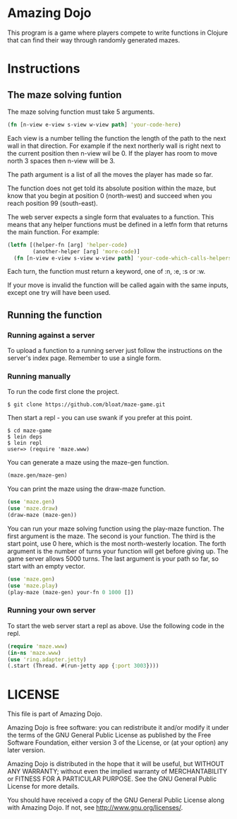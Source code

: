 * Amazing Dojo
This program is a game where players compete to write functions in
Clojure that can find their way through randomly generated mazes.
* Instructions
** The maze solving funtion
The maze solving function must take 5 arguments.
#+BEGIN_SRC clojure
  (fn [n-view e-view s-view w-view path] 'your-code-here)
#+END_SRC
Each view is a number telling the function the length of the path to
the next wall in that direction. For example if the next northerly
wall is right next to the current position then n-view wil be 0. If
the player has room to move north 3 spaces then n-view will be 3.

The path argument is a list of all the moves the player has made so far.

The function does not get told its absolute position within the maze,
but know that you begin at position 0 (north-west) and succeed when
you reach position 99 (south-east).

The web server expects a single form that evaluates to a
function. This means that any helper functions must be defined in a
letfn form that returns the main function. For example:
#+BEGIN_SRC clojure
  (letfn [(helper-fn [arg] 'helper-code)
          (another-helper [arg] 'more-code)]
    (fn [n-view e-view s-view w-view path] 'your-code-which-calls-helpers))
#+END_SRC

Each turn, the function must return a keyword, one of :n, :e, :s or :w.

If your move is invalid the function will be called again with the
same inputs, except one try will have been used.
** Running the function
*** Running against a server
To upload a function to a running server just follow the instructions
on the server's index page. Remember to use a single form.
*** Running manually
To run the code first clone the project.
#+BEGIN_EXAMPLE
$ git clone https://github.com/bloat/maze-game.git
#+END_EXAMPLE
Then start a repl - you can use swank if you prefer at this point.
#+BEGIN_EXAMPLE
$ cd maze-game
$ lein deps
$ lein repl
user=> (require 'maze.www)
#+END_EXAMPLE
You can generate a maze using the maze-gen function.
#+BEGIN_SRC clojure
  (maze.gen/maze-gen)
#+END_SRC

You can print the maze using the draw-maze function.
#+BEGIN_SRC clojure
  (use 'maze.gen)
  (use 'maze.draw)
  (draw-maze (maze-gen))
#+END_SRC

You can run your maze solving function using the play-maze
function. The first argument is the maze. The second is your
function. The third is the start point, use 0 here, which is the most
north-westerly location. The forth argument is the number of turns
your function will get before giving up. The game server allows 5000
turns. The last argument is your path so far, so start with an empty
vector.
#+BEGIN_SRC clojure
  (use 'maze.gen)
  (use 'maze.play)
  (play-maze (maze-gen) your-fn 0 1000 [])
#+END_SRC
*** Running your own server
To start the web server start a repl as above. Use the following code in the repl.
#+BEGIN_SRC clojure
  (require 'maze.www)
  (in-ns 'maze.www)
  (use 'ring.adapter.jetty)
  (.start (Thread. #(run-jetty app {:port 3003})))
#+END_SRC
* LICENSE 
This file is part of Amazing Dojo.

Amazing Dojo is free software: you can redistribute it and/or modify
it under the terms of the GNU General Public License as published by
the Free Software Foundation, either version 3 of the License, or
(at your option) any later version.

Amazing Dojo is distributed in the hope that it will be useful,
but WITHOUT ANY WARRANTY; without even the implied warranty of
MERCHANTABILITY or FITNESS FOR A PARTICULAR PURPOSE. See the
GNU General Public License for more details.

You should have received a copy of the GNU General Public License
along with Amazing Dojo. If not, see <http://www.gnu.org/licenses/>.

